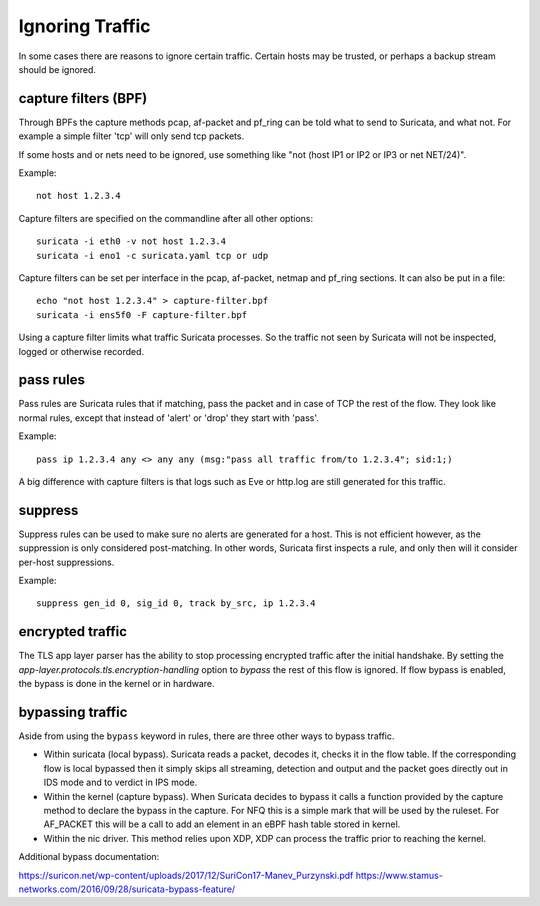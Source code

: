 Ignoring Traffic
================

In some cases there are reasons to ignore certain traffic. Certain hosts
may be trusted, or perhaps a backup stream should be ignored.

capture filters (BPF)
---------------------

Through BPFs the capture methods pcap, af-packet and pf_ring can be
told what to send to Suricata, and what not. For example a simple
filter 'tcp' will only send tcp packets.

If some hosts and or nets need to be ignored, use something like "not
(host IP1 or IP2 or IP3 or net NET/24)".

Example::

    not host 1.2.3.4

Capture filters are specified on the commandline after all other options::

    suricata -i eth0 -v not host 1.2.3.4
    suricata -i eno1 -c suricata.yaml tcp or udp

Capture filters can be set per interface in the pcap, af-packet, netmap
and pf_ring sections. It can also be put in a file::

    echo "not host 1.2.3.4" > capture-filter.bpf
    suricata -i ens5f0 -F capture-filter.bpf

Using a capture filter limits what traffic Suricata processes. So the
traffic not seen by Suricata will not be inspected, logged or otherwise
recorded.

pass rules
----------

Pass rules are Suricata rules that if matching, pass the packet and in
case of TCP the rest of the flow. They look like normal rules, except
that instead of 'alert' or 'drop' they start with 'pass'.

Example:

::

  pass ip 1.2.3.4 any <> any any (msg:"pass all traffic from/to 1.2.3.4"; sid:1;)

A big difference with capture filters is that logs such as Eve or http.log
are still generated for this traffic.

suppress
--------

Suppress rules can be used to make sure no alerts are generated for a
host. This is not efficient however, as the suppression is only
considered post-matching. In other words, Suricata first inspects a
rule, and only then will it consider per-host suppressions.

Example:

::

  suppress gen_id 0, sig_id 0, track by_src, ip 1.2.3.4


encrypted traffic
-----------------

The TLS app layer parser has the ability to stop processing encrypted traffic
after the initial handshake. By setting the `app-layer.protocols.tls.encryption-handling`
option to `bypass` the rest of this flow is ignored. If flow bypass is enabled,
the bypass is done in the kernel or in hardware.

bypassing traffic
-----------------

Aside from using the ``bypass`` keyword in rules, there are three other ways to bypass traffic.

- Within suricata (local bypass). Suricata reads a packet, decodes it, checks it in the flow table. If the corresponding flow is local bypassed then it simply skips all streaming, detection and output and the packet goes directly out in IDS mode and to verdict in IPS mode.
- Within the kernel (capture bypass). When Suricata decides to bypass it calls a function provided by the capture method to declare the bypass in the capture. For NFQ this is a simple mark that will be used by the ruleset. For AF_PACKET this will be a call to add an element in an eBPF hash table stored in kernel.
- Within the nic driver. This method relies upon XDP, XDP can process the traffic prior to reaching the kernel.

Additional bypass documentation:

https://suricon.net/wp-content/uploads/2017/12/SuriCon17-Manev_Purzynski.pdf
https://www.stamus-networks.com/2016/09/28/suricata-bypass-feature/
